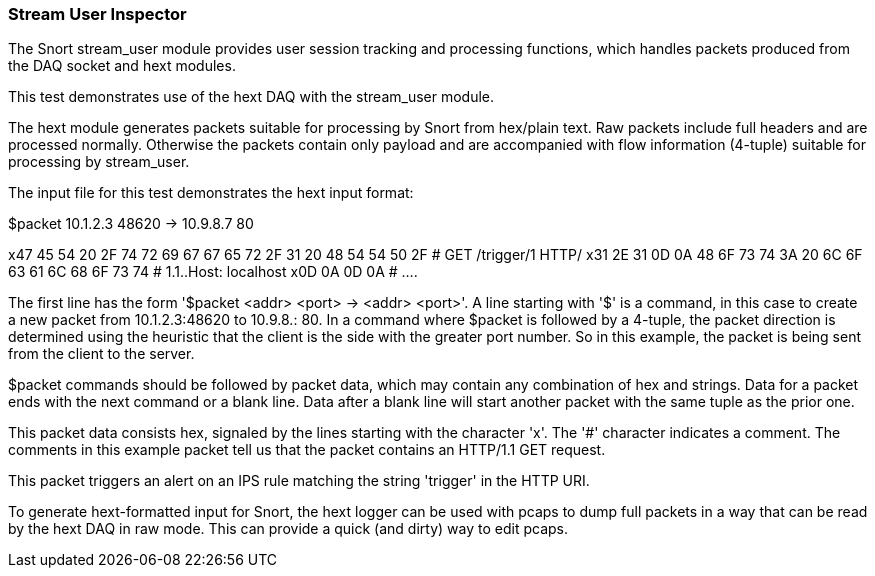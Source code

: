 === Stream User Inspector

The Snort stream_user module provides user session tracking and processing functions, which handles
packets produced from the DAQ socket and hext modules.

This test demonstrates use of the hext DAQ with the stream_user module.

The hext module generates packets suitable for processing by Snort from hex/plain text. Raw packets
include full headers and are processed normally. Otherwise the packets contain only payload and are
accompanied with flow information (4-tuple) suitable for processing by stream_user.

The input file for this test demonstrates the hext input format:

$packet 10.1.2.3 48620 -> 10.9.8.7 80

x47 45 54 20 2F 74 72 69 67 67 65 72 2F 31 20 48 54 54 50 2F  # GET /trigger/1 HTTP/
x31 2E 31 0D 0A 48 6F 73 74 3A 20 6C 6F 63 61 6C 68 6F 73 74  # 1.1..Host: localhost
x0D 0A 0D 0A                                                  # ....

The first line has the form '$packet <addr> <port> -> <addr> <port>'. A line starting with '$' is a
command, in this case to create a new packet from 10.1.2.3:48620 to 10.9.8.: 80. In a command where
$packet is followed by a 4-tuple, the packet direction is determined using the heuristic that the
client is the side with the greater port number. So in this example, the packet is being sent from
the client to the server.

$packet commands should be followed by packet data, which may contain any combination of hex and
strings. Data for a packet ends with the next command or a blank line. Data after a blank line will
start another packet with the same tuple as the prior one.

This packet data consists hex, signaled by the lines starting with the character 'x'. The '#'
character indicates a comment. The comments in this example packet tell us that the packet contains
an HTTP/1.1 GET request.

This packet triggers an alert on an IPS rule matching the string 'trigger' in the HTTP URI.

To generate hext-formatted input for Snort, the hext logger can be used with pcaps to dump full
packets in a way that can be read by the hext DAQ in raw mode. This can provide a quick (and dirty)
way to edit pcaps. 
